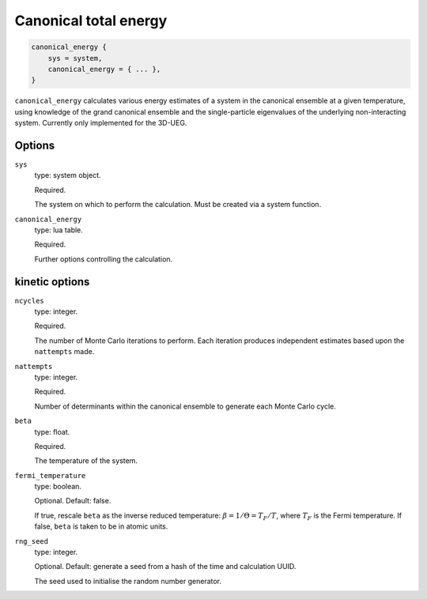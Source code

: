 Canonical total energy
======================

.. code-block:: lua

    canonical_energy {
        sys = system,
        canonical_energy = { ... },
    }


``canonical_energy`` calculates various energy estimates of a system in the canonical ensemble
at a given temperature, using knowledge of the grand canonical ensemble and the single-particle
eigenvalues of the underlying non-interacting system. Currently only implemented for the 3D-UEG.

Options
-------

``sys``
    type: system object.

    Required.

    The system on which to perform the calculation.  Must be created via a system
    function.
``canonical_energy``
    type: lua table.

    Required.

    Further options controlling the calculation.

kinetic options
---------------

``ncycles``
    type: integer.

    Required.

    The number of Monte Carlo iterations to perform.  Each iteration produces
    independent estimates based upon the ``nattempts`` made.
``nattempts``
    type: integer.

    Required.

    Number of determinants within the canonical ensemble to generate each Monte Carlo
    cycle.
``beta``
    type:  float.

    Required.

    The temperature of the system.
``fermi_temperature``
    type: boolean.

    Optional.  Default: false.

    If true, rescale ``beta`` as the inverse reduced temperature: :math:`\beta = 1/\Theta = T_F/T`,
    where :math:`T_F` is the Fermi temperature.  If false, ``beta`` is taken to be in
    atomic units.
``rng_seed``
    type: integer.

    Optional.  Default: generate a seed from a hash of the time and calculation UUID.

    The seed used to initialise the random number generator.
